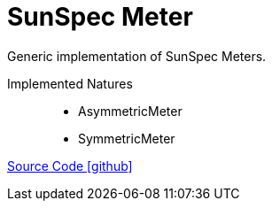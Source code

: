 = SunSpec Meter

Generic implementation of SunSpec Meters.

Implemented Natures::
- AsymmetricMeter
- SymmetricMeter

https://github.com/OpenEMS/openems/tree/develop/io.openems.edge.meter.sunspec[Source Code icon:github[]]